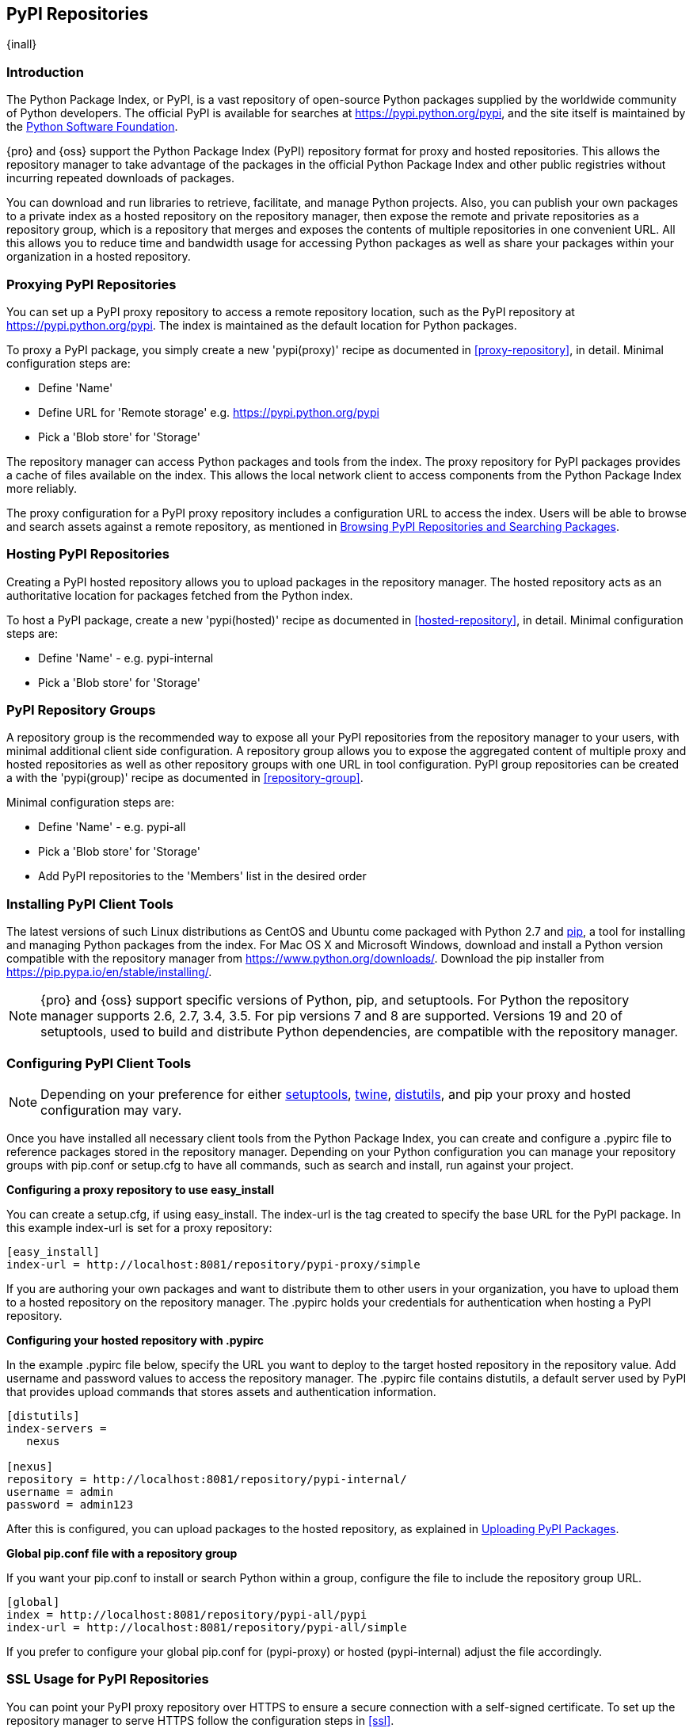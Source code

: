 [[pypi]]
== PyPI Repositories
{inall}

[[pypi-introduction]]
=== Introduction

The Python Package Index, or PyPI, is a vast repository of open-source Python packages supplied by the worldwide 
community of Python developers. The official PyPI is available for searches at
https://pypi.python.org/pypi[https://pypi.python.org/pypi], 
and the site itself is maintained by the https://www.python.org/psf/[Python Software Foundation].

{pro} and {oss} support the Python Package Index (PyPI) repository format for proxy and hosted repositories. This 
allows the repository manager to take advantage of the packages in the official Python Package Index and other 
public registries without incurring repeated downloads of packages.

You can download and run libraries to retrieve, facilitate, and manage Python projects. Also, you can publish 
your own packages to a private index as a hosted repository on the repository manager, then expose the remote and 
private repositories as a repository group, which is a repository that merges and exposes the contents of 
multiple repositories in one convenient URL. All this allows you to reduce time and bandwidth usage for accessing 
Python packages as well as share your packages within your organization in a hosted repository.

[[pypi-proxy]]
=== Proxying PyPI Repositories

You can set up a PyPI proxy repository to access a remote repository location, such as the PyPI repository at 
https://pypi.python.org/pypi[https://pypi.python.org/pypi]. The index is maintained as the default location for  
Python packages.

To proxy a PyPI package, you simply create a new 'pypi(proxy)' recipe as documented in <<proxy-repository>>, in 
detail. Minimal configuration steps are:

* Define 'Name'
* Define URL for 'Remote storage' e.g. https://pypi.python.org/pypi[https://pypi.python.org/pypi]
* Pick a 'Blob store' for 'Storage'

The repository manager can access Python packages and tools from the index. The proxy repository for PyPI 
packages provides a cache of files available on the index. This allows the local network client to access 
components from the Python Package Index more reliably.

The proxy configuration for a PyPI proxy repository includes a configuration URL to access the index. Users will 
be able to browse and search assets against a remote repository, as mentioned in <<pypi-browse-search>>.


[[pypi-hosted]]
=== Hosting PyPI Repositories

Creating a PyPI hosted repository allows you to upload packages in the repository manager. The hosted 
repository acts as an authoritative location for packages fetched from the Python index.

To host a PyPI package, create a new 'pypi(hosted)' recipe as documented in <<hosted-repository>>, in detail. 
Minimal configuration steps are:

* Define 'Name' - e.g. +pypi-internal+
* Pick a 'Blob store' for 'Storage'


[[pypi-group]]
=== PyPI Repository Groups

A repository group is the recommended way to expose all your PyPI repositories from the repository manager to 
your users, with minimal additional client side configuration. A repository group allows you to expose the 
aggregated content of multiple proxy and hosted repositories as well as other repository groups with one URL in 
tool configuration. PyPI group repositories can be created a with the 'pypi(group)' recipe as documented in 
<<repository-group>>.

Minimal configuration steps are:

* Define 'Name' - e.g. +pypi-all+
* Pick a 'Blob store' for 'Storage'
* Add PyPI repositories to the 'Members' list in the desired order


[[pypi-installation]]
=== Installing PyPI Client Tools

The latest versions of such Linux distributions as CentOS and Ubuntu come packaged with Python 2.7 and 
https://pip.pypa.io/en/stable/[pip], a tool for installing and managing Python packages from the index. For Mac 
OS X and Microsoft Windows, download and install a Python version compatible with the repository manager from
https://www.python.org/downloads/[https://www.python.org/downloads/]. Download the pip installer from 
https://pip.pypa.io/en/stable/installing/[https://pip.pypa.io/en/stable/installing/].

NOTE: {pro} and {oss} support specific versions of Python, pip, and setuptools. For Python the repository 
manager supports 2.6, 2.7, 3.4, 3.5. For pip versions 7 and 8 are supported. Versions 19 and 20 of +setuptools+, 
used to build and distribute Python dependencies, are compatible with the repository manager.


[[pypi-configuration]]
=== Configuring PyPI Client Tools

NOTE: Depending on your preference for either https://pypi.python.org/pypi/setuptools[setuptools], 
https://pypi.python.org/pypi/twine[twine], https://docs.python.org/2.7/library/distutils.html[distutils], and 
pip your proxy and hosted configuration may vary.

Once you have installed all necessary client tools from the Python Package Index, you can create and configure 
a +.pypirc+ file to reference packages stored in the repository manager. Depending on your Python configuration 
you can manage your repository groups with +pip.conf+ or +setup.cfg+ to have all commands, such as search and 
install, run against your project.

*Configuring a proxy repository to use easy_install*

You can create a +setup.cfg+, if using +easy_install+. The +index-url+ is the tag created to specify 
the base URL for the PyPI package. In this example +index-url+ is set for a proxy repository:

----
[easy_install]
index-url = http://localhost:8081/repository/pypi-proxy/simple
----

If you are authoring your own packages and want to distribute them to other users in your organization, you have 
to upload them to a hosted repository on the repository manager. The +.pypirc+ holds your credentials for 
authentication when hosting a PyPI repository.

*Configuring your hosted repository with .pypirc*

In the example +.pypirc+ file below, specify the URL you want to deploy to the target hosted repository in 
the +repository+ value. Add +username+ and +password+ values to access the repository manager. The +.pypirc+ file 
contains distutils, a default server used by PyPI that provides upload commands that stores assets and 
authentication information.

----
[distutils]
index-servers =
   nexus
 
[nexus]
repository = http://localhost:8081/repository/pypi-internal/
username = admin
password = admin123
----

After this is configured, you can upload packages to the hosted repository, as explained in <<pypi-upload>>.

*Global pip.conf file with a repository group*

If you want your +pip.conf+ to install or search Python within a group, configure the file to include the 
repository group URL.

----
[global]
index = http://localhost:8081/repository/pypi-all/pypi
index-url = http://localhost:8081/repository/pypi-all/simple
----

If you prefer to configure your global +pip.conf+ for (+pypi-proxy+) or hosted (+pypi-internal+) adjust the file 
accordingly.

[[pypi-ssl]]
=== SSL Usage for PyPI Repositories

You can point your PyPI proxy repository over HTTPS to ensure a secure connection with a self-signed certificate. 
To set up the repository manager to serve HTTPS follow the configuration steps in <<ssl>>.

Also, you can set up pip to use the certificate to enable SSL and fetch packages securely. Additional
configuration is necessary for the HTTPS client implementation to work. This assumes the repository manager has 
already been set up to use SSL, so verify your certificate works. Run the following command:

----
openssl verify <example-cerfificate>
----

When your certificate is proven to work, update your +pip.conf+ as follows:
----
[global]
index = https://localhost:8443/repository/pypi-all/pypi
index-url = https://localhost:8443/repository/pypi-all/simple
cert = nexus.pem
----

[[pypi-browse-search]]
=== Browsing PyPI Repositories and Searching Packages

You can browse PyPI repositories in the user interface inspecting the components and assets and their details, as 
described in <<browse-browse>>.

Searching for PyPI packages can be performed in the user interface, as described in <<search-components>>. It 
finds all packages that are currently stored in the repository manager, either because they have been pushed
to a hosted repository or they have been proxied from an upstream repository and cached in the repository manager.

From the command line you can search available PyPI packages defined in your configuration. This method is 
limited to pip (+pip.conf+). To search, run:

----
pip search example-package
----

[[pypi-upload]]
=== Uploading PyPI Packages

NOTE: The steps to upload a PyPI package will vary if your system is configured with setuptools or twine.

After you configure your +.pypirc+ you can upload packages from the index to the repository manager.

In the example below, twine is invoked to tell your repository what server to use when uploading a package. The 
+-r+ flag is used to find the +nexus+ server in your +.pypirc+.

----
twine upload -r nexus <filename>
----